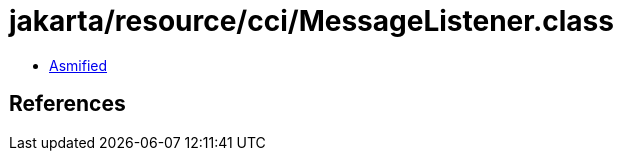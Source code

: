 = jakarta/resource/cci/MessageListener.class

 - link:MessageListener-asmified.java[Asmified]

== References

